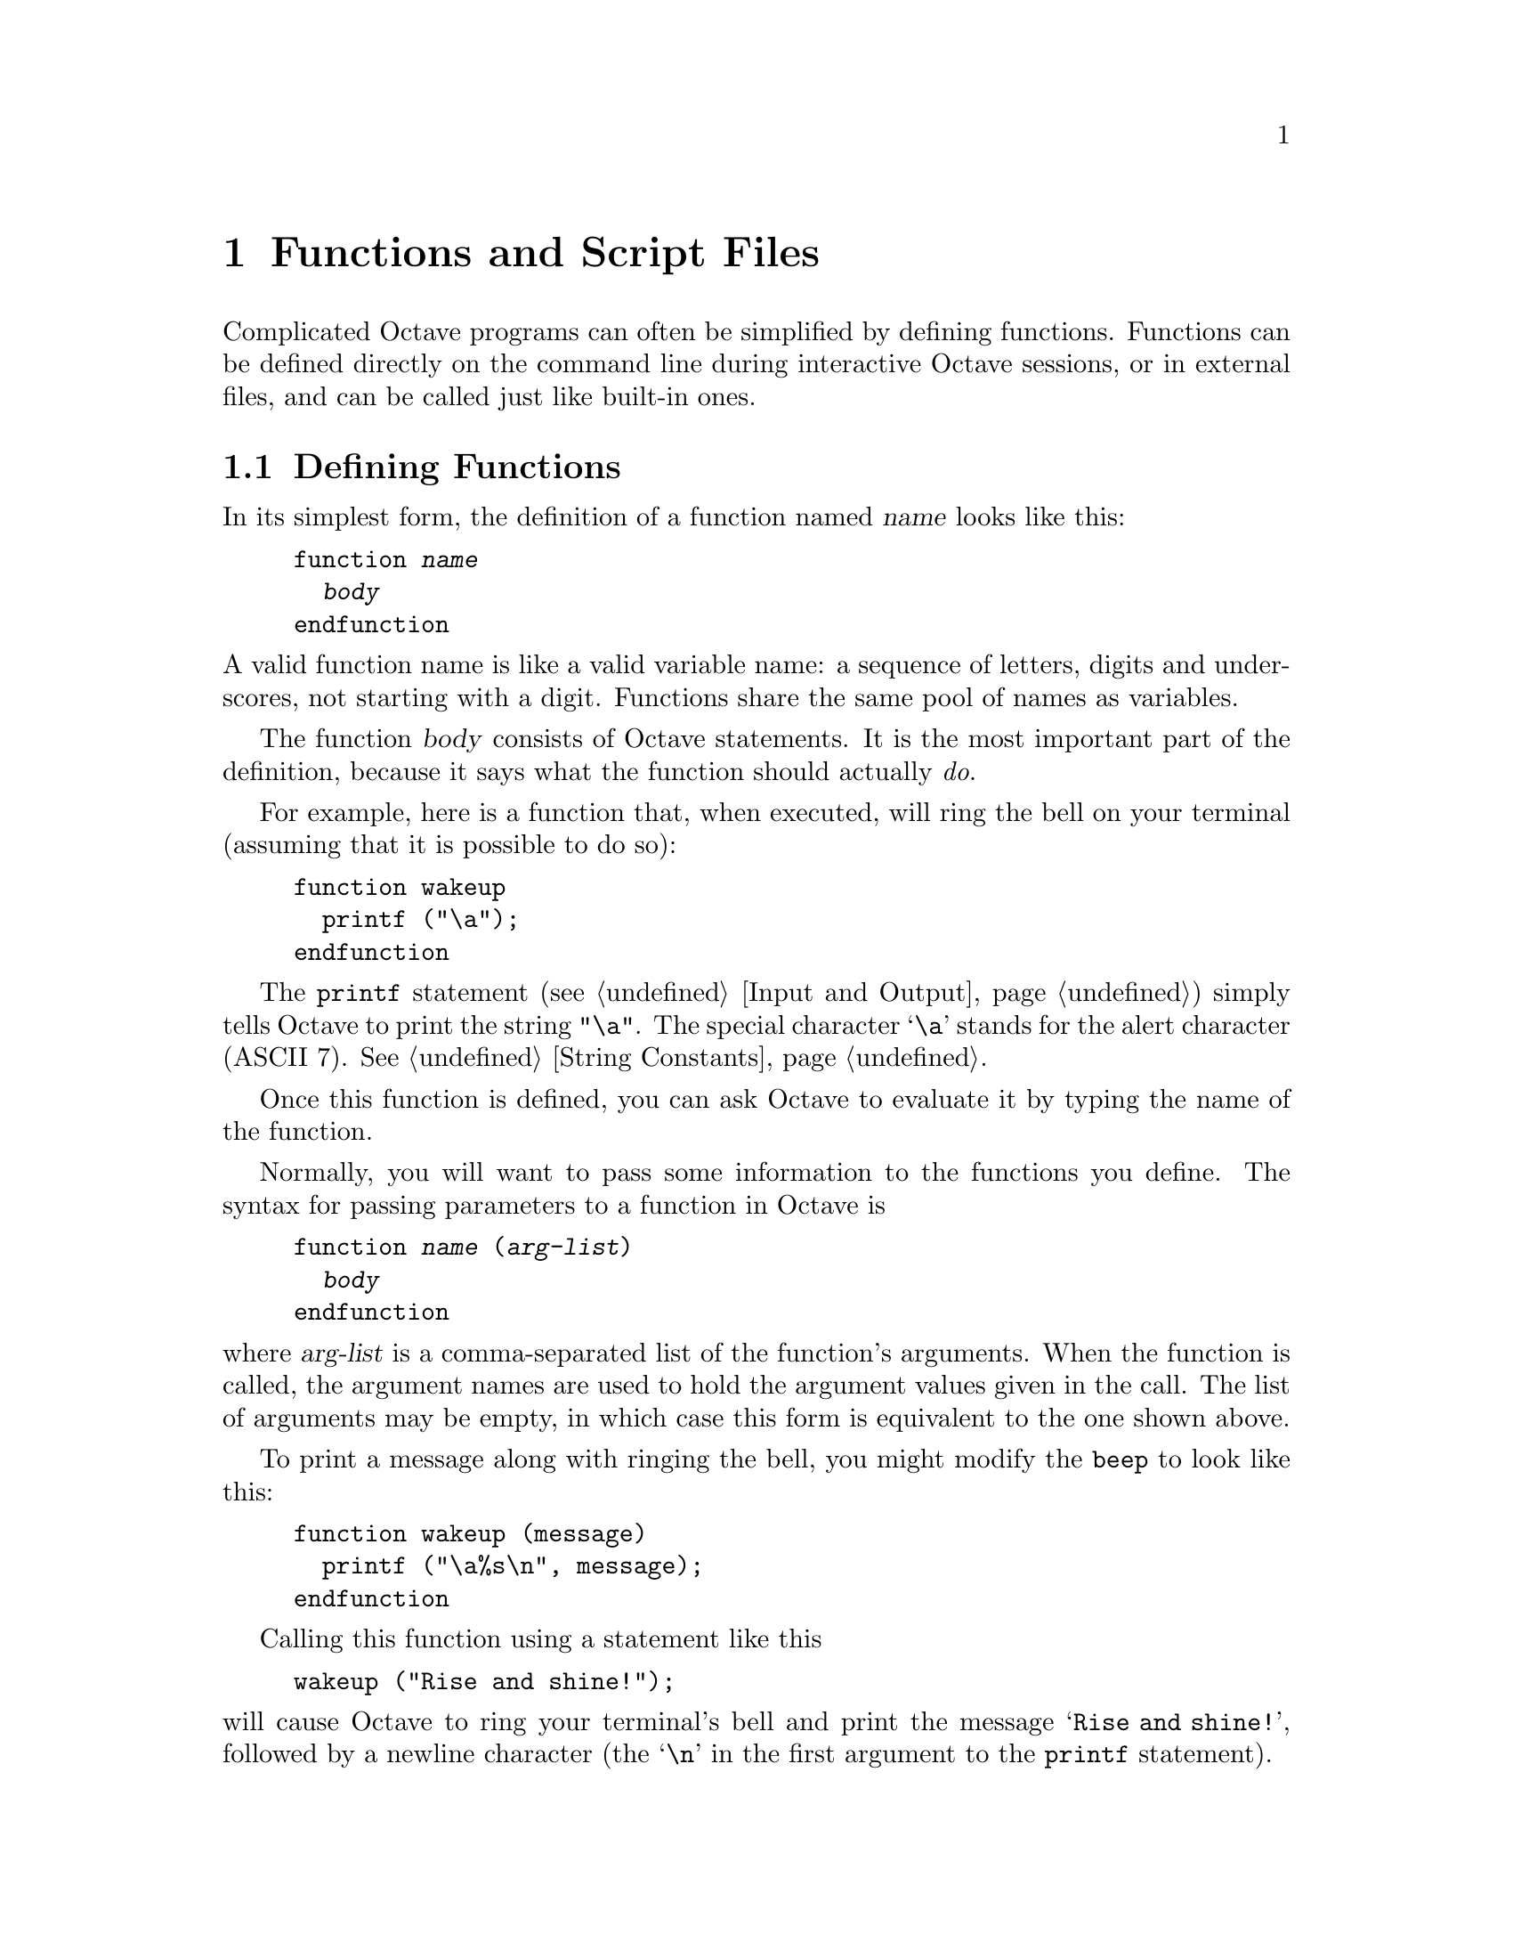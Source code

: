 @c Copyright (C) 1996 John W. Eaton
@c This is part of the Octave manual.
@c For copying conditions, see the file gpl.texi.

@node Functions and Scripts, Built-in Variables, Statements, Top
@chapter Functions and Script Files
@cindex defining functions
@cindex user-defined functions
@cindex functions, user-defined
@cindex script files

Complicated Octave programs can often be simplified by defining
functions.  Functions can be defined directly on the command line during
interactive Octave sessions, or in external files, and can be called just
like built-in ones. 

@menu
* Defining Functions::          
* Multiple Return Values::      
* Variable-length Argument Lists::  
* Variable-length Return Lists::  
* Returning From a Function::   
* Function Files::              
* Script Files::                
* Dynamically Linked Functions::  
* Organization of Functions::   
@end menu

@node Defining Functions, Multiple Return Values, Functions and Scripts, Functions and Scripts
@section Defining Functions
@cindex @code{function} statement
@cindex @code{endfunction} statement

In its simplest form, the definition of a function named @var{name}
looks like this:

@example
@group
function @var{name}
  @var{body}
endfunction
@end group
@end example

@noindent
A valid function name is like a valid variable name: a sequence of
letters, digits and underscores, not starting with a digit.  Functions
share the same pool of names as variables.

The function @var{body} consists of Octave statements.  It is the
most important part of the definition, because it says what the function
should actually @emph{do}.

For example, here is a function that, when executed, will ring the bell
on your terminal (assuming that it is possible to do so):

@example
@group
function wakeup
  printf ("\a");
endfunction
@end group
@end example

The @code{printf} statement (@pxref{Input and Output}) simply tells
Octave to print the string @code{"\a"}.  The special character @samp{\a}
stands for the alert character (ASCII 7).  @xref{String Constants}.

Once this function is defined, you can ask Octave to evaluate it by
typing the name of the function.

Normally, you will want to pass some information to the functions you
define.  The syntax for passing parameters to a function in Octave is

@example
@group
function @var{name} (@var{arg-list})
  @var{body}
endfunction
@end group
@end example

@noindent
where @var{arg-list} is a comma-separated list of the function's
arguments.  When the function is called, the argument names are used to
hold the argument values given in the call.  The list of arguments may
be empty, in which case this form is equivalent to the one shown above.

To print a message along with ringing the bell, you might modify the
@code{beep} to look like this:

@example
@group
function wakeup (message)
  printf ("\a%s\n", message);
endfunction
@end group
@end example

Calling this function using a statement like this

@example
wakeup ("Rise and shine!");
@end example

@noindent
will cause Octave to ring your terminal's bell and print the message
@samp{Rise and shine!}, followed by a newline character (the @samp{\n}
in the first argument to the @code{printf} statement).

In most cases, you will also want to get some information back from the
functions you define.  Here is the syntax for writing a function that
returns a single value:

@example
@group
function @var{ret-var} = @var{name} (@var{arg-list})
  @var{body}
endfunction
@end group
@end example

@noindent
The symbol @var{ret-var} is the name of the variable that will hold the
value to be returned by the function.  This variable must be defined
before the end of the function body in order for the function to return
a value.

For example, here is a function that computes the average of the
elements of a vector:

@example
@group
function retval = avg (v)
  retval = sum (v) / length (v);
endfunction
@end group
@end example

If we had written @code{avg} like this instead,

@example
@group
function retval = avg (v)
  if (is_vector (v))
    retval = sum (v) / length (v);
  endif
endfunction
@end group
@end example

@noindent
and then called the function with a matrix instead of a vector as the
argument, Octave would have printed an error message like this:

@example
@group
error: `retval' undefined near line 1 column 10
error: evaluating index expression near line 7, column 1
@end group
@end example

@noindent
because the body of the @code{if} statement was never executed, and
@code{retval} was never defined.  To prevent obscure errors like this,
it is a good idea to always make sure that the return variables will
always have values, and to produce meaningful error messages when
problems are encountered.  For example, @code{avg} could have been
written like this:

@example
@group
function retval = avg (v)
  retval = 0;
  if (is_vector (v))
    retval = sum (v) / length (v);
  else
    error ("avg: expecting vector argument");
  endif
endfunction
@end group
@end example

There is still one additional problem with this function.  What if it is
called without an argument?  Without additional error checking, Octave
will probably print an error message that won't really help you track
down the source of the error.  To allow you to catch errors like this,
Octave provides each function with an automatic variable called
@code{nargin}.  Each time a function is called, @code{nargin} is
automatically initialized to the number of arguments that have actually
been passed to the function.  For example, we might rewrite the
@code{avg} function like this:

@example
@group
function retval = avg (v)
  retval = 0;
  if (nargin != 1)
    error ("usage: avg (vector)");
  endif
  if (is_vector (v))
    retval = sum (v) / length (v);
  else
    error ("avg: expecting vector argument");
  endif
endfunction
@end group
@end example

Although Octave does not automatically report an error if you call a
function with more arguments than expected, doing so probably indicates
that something is wrong.  Octave also does not automatically report an
error if a function is called with too few arguments, but any attempt to
use a variable that has not been given a value will result in an error.
To avoid such problems and to provide useful messages, we check for both
possibilities and issue our own error message.

@defvr {Automatic Variable} nargin
When a function is called, this local variable is automatically
initialized to the number of arguments passed to the function.  At the
top level, it holds the number of command line arguments that were
passed to Octave.
@end defvr

@defvr {Automatic Variable} nargout
When a function is called, this local variable is automatically
initialized to the number of arguments expected to be returned.  For
example, 

@example
@group
f ()           # nargout is 0
[s, t] = f ()  # nargout is 2
@end group
@end example
@end defvr

@defvr {Built-in Variable} silent_functions
If the value of @code{silent_functions} is nonzero, internal output
from a function is suppressed.  Otherwise, the results of expressions
within a function body that are not terminated with a semicolon will
have their values printed.  The default value is 0.

For example, if the function

@example
function f ()
  2 + 2
endfunction
@end example

@noindent
is executed, Octave will either print @samp{ans = 4} or nothing
depending on the value of @code{silent_functions}.
@end defvr

@defvr {Built-in Variable} warn_missing_semicolon
If the value of this variable is nonzero, Octave will warn when
statements in function definitions don't end in semicolons.  The default
value is 0.
@end defvr

@node Multiple Return Values, Variable-length Argument Lists, Defining Functions, Functions and Scripts
@section Multiple Return Values

Unlike many other computer languages, Octave allows you to define
functions that return more than one value.  The syntax for defining
functions that return multiple values is

@example
function [@var{ret-list}] = @var{name} (@var{arg-list})
  @var{body}
endfunction
@end example

@noindent
where @var{name}, @var{arg-list}, and @var{body} have the same meaning
as before, and @var{ret-list} is a comma-separated list of variable
names that will hold the values returned from the function.  The list of
return values must have at least one element.  If @var{ret-list} has
only one element, this form of the @code{function} statement is
equivalent to the form described in the previous section.

Here is an example of a function that returns two values, the maximum
element of a vector and the index of its first occurrence in the vector.

@example
@group
function [max, idx] = vmax (v)
  idx = 1;
  max = v (idx);
  for i = 2:length (v)
    if (v (i) > max)
      max = v (i);
      idx = i;
    endif
  endfor
endfunction
@end group
@end example

In this particular case, the two values could have been returned as
elements of a single array, but that is not always possible or
convenient.  The values to be returned may not have compatible
dimensions, and it is often desirable to give the individual return
values distinct names.

In addition to setting @code{nargin} each time a function is called,
Octave also automatically initializes @code{nargout} to the number of
values that are expected to be returned.  This allows you to write
functions that behave differently depending on the number of values that
the user of the function has requested.  The implicit assignment to the
built-in variable @code{ans} does not figure in the count of output
arguments, so the value of @code{nargout} may be zero.

The @code{svd} and @code{lu} functions are examples of built-in
functions that behave differently depending on the value of
@code{nargout}.

It is possible to write functions that only set some return values.  For
example, calling the function

@example
function [x, y, z] = f ()
  x = 1;
  z = 2;
endfunction
@end example

@noindent
as

@example
[a, b, c] = f ()
@end example

@noindent
produces:

@example
a = 1

b = [](0x0)

c = 2
@end example

@noindent
provided that the built-in variable @code{define_all_return_values} is
nonzero.  @xref{Built-in Variables}.

@defvr {Built-in Variable} default_return_value
The value given to otherwise unitialized return values if
@code{define_all_return_values} is nonzero.  The default value is
@code{[]}.
@end defvr

@defvr {Built-in Variable} define_all_return_values
If the value of @code{define_all_return_values} is nonzero, Octave
will substitute the value specified by @code{default_return_value} for
any return values that remain undefined when a function returns.  The
default value is 0.
@end defvr

@node Variable-length Argument Lists, Variable-length Return Lists, Multiple Return Values, Functions and Scripts
@section Variable-length Argument Lists
@cindex Variable-length argument lists
@cindex @code{...}

Octave has a real mechanism for handling functions that take an
unspecified number of arguments, so it is not necessary to place an
upper bound on the number of optional arguments that a function can
accept.

Here is an example of a function that uses the new syntax to print a
header followed by an unspecified number of values:

@example
function foo (heading, ...)
  disp (heading);
  va_start ();
  while (--nargin)
    disp (va_arg ());
  endwhile
endfunction
@end example

The ellipsis that marks the variable argument list may only appear once
and must be the last element in the list of arguments.

@deftypefn {Built-in Function} {} va_start ()
Position an internal pointer to the first unnamed argument and allows
you to cycle through the arguments more than once.  It is not necessary
to call @code{va_start()} if you do not plan to cycle through the
arguments more than once.  This function may only be called inside
functions that have been declared to accept a variable number of input
arguments.
@end deftypefn

@deftypefn {Built-in Function} {} va_arg ()
Return the value of the next available argument and moves the internal
pointer to the next argument.  It is an error to call @code{va_arg()}
when there are no more arguments available.
@end deftypefn

Sometimes it is useful to be able to pass all unnamed arguments to
another function.  The keyword @var{all_va_args} makes this very easy to
do.  For example, given the functions

@example
function f (...)
  while (nargin--)
    disp (va_arg ())
  endwhile
endfunction
function g (...)
  f ("begin", all_va_args, "end")
endfunction
@end example

@noindent
the statement

@example
g (1, 2, 3)
@end example

@noindent
prints

@example
begin
1
2
3
end
@end example

@defvr {Keyword} all_va_args
This keyword stands for the entire list of optional argument, so it is
possible to use it more than once within the same function without
having to call @code{va_start ()}.  It can only be used within functions
that take a variable number of arguments.  It is an error to use it in
other contexts.
@end defvr

@node Variable-length Return Lists, Returning From a Function, Variable-length Argument Lists, Functions and Scripts
@section Variable-length Return Lists
@cindex Variable-length return lists
@cindex @code{...}

Octave also has a real mechanism for handling functions that return an
unspecified number of values, so it is no longer necessary to place an
upper bound on the number of outputs that a function can produce.

Here is an example of a function that uses the new syntax to produce
@var{n} values:

@example
function [...] = foo (n, x)
  for i = 1:n
    vr_val (i * x);
  endfor
endfunction
@end example

As with variable argument lists, the ellipsis that marks the variable
return list may only appear once and must be the last element in the
list of returned values.

@deftypefn {Built-in Function} {} vr_val (@var{val})
Each time this function is called, it places the value of its argument
at the end of the list of values to return from the current function.
Once @code{vr_val()} has been called, there is no way to go back to the
beginning of the list and rewrite any of the return values.  This
function may only be called within functions that have been declared to
return an unspecified number of output arguments (by using the special
ellipsis notation described above).
@end deftypefn

@node Returning From a Function, Function Files, Variable-length Return Lists, Functions and Scripts
@section Returning From a Function

The body of a user-defined function can contain a @code{return} statement.
This statement returns control to the rest of the Octave program.  It
looks like this:

@example
return
@end example

Unlike the @code{return} statement in C, Octave's @code{return}
statement cannot be used to return a value from a function.  Instead,
you must assign values to the list of return variables that are part of
the @code{function} statement.  The @code{return} statement simply makes
it easier to exit a function from a deeply nested loop or conditional
statement.

Here is an example of a function that checks to see if any elements of a
vector are nonzero.

@example
@group
function retval = any_nonzero (v)
  retval = 0;
  for i = 1:length (v)
    if (v (i) != 0)
      retval = 1;
      return;
    endif
  endfor
  printf ("no nonzero elements found\n");
endfunction
@end group
@end example

Note that this function could not have been written using the
@code{break} statement to exit the loop once a nonzero value is found
without adding extra logic to avoid printing the message if the vector
does contain a nonzero element.

@defvr {Keyword} return
When Octave encounters the keyword return, it returns control to be
calling function immediately.  It is only valid within a function and
will result in an error if used at the top level.  A @code{return}
statement is assumed at the end of every function definition.
@end defvr

@defvr {Built-in Variable} return_last_computed_value
If the value of @code{return_last_computed_value} is true, and a
function is defined without explicitly specifying a return value, the
function will return the value of the last expression.  Otherwise, no
value will be returned.  The default value is 0.

For example, the function

@example
function f ()
  2 + 2;
endfunction
@end example

@noindent
will either return nothing, if @code{return_last_computed_value} is
0, or 4, if it is nonzero.
@end defvr

@node Function Files, Script Files, Returning From a Function, Functions and Scripts
@section Function Files
@cindex function file

Except for simple one-shot programs, it is not practical to have to
define all the functions you need each time you need them.  Instead, you
will normally want to save them in a file so that you can easily edit
them, and save them for use at a later time.

Octave does not require you to load function definitions from files
before using them.  You simply need to put the function definitions in a
place where Octave can find them.

When Octave encounters an identifier that is undefined, it first looks
for variables or functions that are already compiled and currently
listed in its symbol table.  If it fails to find a definition there, it
searches the list of directories specified by the built-in variable
@code{LOADPATH} for files ending in @file{.m} that have the same base
name as the undefined identifier.@footnote{The @samp{.m} suffix was
chosen for compatibility with @sc{Matlab}.}  Once Octave finds a file
with a name that matches, the contents of the file are read.  If it
defines a @emph{single} function, it is compiled and executed.
@xref{Script Files}, for more information about how you can define more
than one function in a single file.

When Octave defines a function from a function file, it saves the full
name of the file it read and the time stamp on the file.  After
that, it checks the time stamp on the file every time it needs the
function.  If the time stamp indicates that the file has changed since
the last time it was read, Octave reads it again.

Checking the time stamp allows you to edit the definition of a function
while Octave is running, and automatically use the new function
definition without having to restart your Octave session.  Checking the
time stamp every time a function is used is rather inefficient, but it
has to be done to ensure that the correct function definition is used.

Octave assumes that function files in the
@file{/usr/local/lib/octave/@value{VERSION}/m} directory tree will not
change, so it doesn't have to check their time stamps every time the
functions defined in those files are used.  This is normally a very good
assumption and provides a significant improvement in performance for the
function files that are distributed with Octave.

If you know that your own function files will not change while you are
running Octave, you can improve performance by setting the variable
@code{ignore_function_time_stamp} to @code{"all"}, so that Octave will
ignore the time stamps for all function files.  Setting it to
@code{"system"} gives the default behavior.  If you set it to anything
else, Octave will check the time stamps on all function files.

@defvr {Built-in Variable} LOADPATH
A colon separated list of directories in which to search for function
files.  @xref{Functions and Scripts}.  The value of @code{LOADPATH}
overrides the environment variable @code{OCTAVE_PATH}.  @xref{Installation}.

@code{LOADPATH} is now handled in the same way as @TeX{} handles
@code{TEXINPUTS}.  If the path starts with @samp{:}, the standard path
is prepended to the value of @code{LOADPATH}.  If it ends with @samp{:}
the standard path is appended to the value of @code{LOADPATH}.

In addition, if any path element ends in @samp{//}, that directory and
all subdirectories it contains are searched recursively for function
files.  This can result in a slight delay as Octave caches the lists of
files found in the @code{LOADPATH} the first time Octave searches for a
function.  After that, searching is usually much faster because Octave
normally only needs to search its internal cache for files.

To improve performance of recursive directory searching, it is best for
each directory that is to be searched recursively to contain
@emph{either} additional subdirectories @emph{or} function files, but
not a mixture of both.

@xref{Organization of Functions} for a description of the function file
directories that are distributed with Octave.
@end defvr

@defvr {Built-in Variable} ignore_function_time_stamp
This variable can be used to prevent Octave from making the system call
@code{stat()} each time it looks up functions defined in function files.
If @code{ignore_function_time_stamp} to @code{"system"}, Octave will not
automatically recompile function files in subdirectories of
@code{@value{OCTAVEHOME}/lib/@value{VERSION}} if they have changed since
they were last compiled, but will recompile other function files in the
@code{LOADPATH} if they change.  If set to @code{"all"}, Octave will not
recompile any function files unless their definitions are removed with
@code{clear}.  For any other value of @code{ignore_function_time_stamp},
Octave will always check to see if functions defined in function files
need to recompiled.  The default value of
@code{ignore_function_time_stamp} is @code{"system"}.
@end defvr

@defvr {Built-in Variable} warn_function_name_clash
If the value of @code{warn_function_name_clash} is nonzero, a
warning is issued when Octave finds that the name of a function defined
in a function file differs from the name of the file.  If the value is
0, the warning is omitted.  The default value is 1.
@end defvr

@node Script Files, Dynamically Linked Functions, Function Files, Functions and Scripts
@section Script Files

A script file is a file containing (almost) any sequence of Octave
commands.  It is read and evaluated just as if you had typed each
command at the Octave prompt, and provides a convenient way to perform a
sequence of commands that do not logically belong inside a function.

Unlike a function file, a script file must @emph{not} begin with the
keyword @code{function}.  If it does, Octave will assume that it is a
function file, and that it defines a single function that should be
evaluated as soon as it is defined.

A script file also differs from a function file in that the variables
named in a script file are not local variables, but are in the same
scope as the other variables that are visible on the command line.

Even though a script file may not begin with the @code{function}
keyword, it is possible to define more than one function in a single
script file and load (but not execute) all of them at once.  To do 
this, the first token in the file (ignoring comments and other white
space) must be something other than @code{function}.  If you have no
other statements to evaluate, you can use a statement that has no
effect, like this:

@example
@group
# Prevent Octave from thinking that this
# is a function file:

1;

# Define function one:

function one ()
  ...
@end group
@end example

To have Octave read and compile these functions into an internal form,
you need to make sure that the file is in Octave's @code{LOADPATH}, then
simply type the base name of the file that contains the commands.
(Octave uses the same rules to search for script files as it does to
search for function files.)

If the first token in a file (ignoring comments) is @code{function},
Octave will compile the function and try to execute it, printing a
message warning about any non-whitespace characters that appear after
the function definition.

Note that Octave does not try to lookup the definition of any identifier
until it needs to evaluate it.  This means that Octave will compile the
following statements if they appear in a script file, or are typed at
the command line,

@example
@group
# not a function file:
1;
function foo ()
  do_something ();
endfunction
function do_something ()
  do_something_else ();
endfunction
@end group
@end example

@noindent
even though the function @code{do_something} is not defined before it is
referenced in the function @code{foo}.  This is not an error because the
Octave does not need to resolve all symbols that are referenced by a
function until the function is actually evaluated.

Since Octave doesn't look for definitions until they are needed, the
following code will always print @samp{bar = 3} whether it is typed
directly on the command line, read from a script file, or is part of a
function body, even if there is a function or script file called
@file{bar.m} in Octave's @code{LOADPATH}.

@example
@group
eval ("bar = 3");
bar
@end group
@end example

Code like this appearing within a function body could fool Octave if
definitions were resolved as the function was being compiled.  It would
be virtually impossible to make Octave clever enough to evaluate this
code in a consistent fashion.  The parser would have to be able to
perform the @samp{eval ()} statement at compile time, and that would be
impossible unless all the references in the string to be evaluated could
also be resolved, and requiring that would be too restrictive (the
string might come from user input, or depend on things that are not
known until the function is evaluated).

@deftypefn {Built-in Function} {} source (@var{file})
Parse and execute the contents of @var{file}.  This is equivalent to
executing commands from a script file, but without requiring the file ot
be name @var{file}.m.
@end deftypefn

@node Dynamically Linked Functions, Organization of Functions, Script Files, Functions and Scripts
@section Dynamically Linked Functions

On some systems, Octave can dynamically load and execute functions
written in C++ or other compiled languages.  This currently only works
on systems that have a working version of the GNU dynamic linker,
@code{dld}. Unfortunately, @code{dld} does not work on very many
systems, but someone is working on making @code{dld} use the GNU Binary
File Descriptor library, @code{BFD}, so that may soon change.  In any
case, it should not be too hard to make Octave's dynamic linking
features work on other systems using system-specific dynamic linking
facilities.

Here is an example of how to write a C++ function that Octave can load.

@example
#include <iostream.h>

#include "defun-dld.h"
#include "tree-const.h"

DEFUN_DLD ("hello", Fhello, Shello, -1, -1,
  "hello (...)\n\
\n\
Print greeting followed by the values of all the arguments passed.\n\
Returns all the arguments passed.")
@{
  Octave_object retval;
  cerr << "Hello, world!\n";
  int nargin = args.length ();
  for (int i = 1; i < nargin; i++)
    retval (nargin-i-1) = args(i).eval (1);
  return retval;
@}
@end example

Octave's dynamic linking features currently have the following
limitations.

@itemize @bullet
@item
Dynamic linking only works on systems that support the GNU dynamic
linker, @code{dld}.
@item
Clearing dynamically linked functions doesn't work.

@item
Configuring Octave with @code{--enable-lite-kernel} seems to mostly work
to make nonessential built-in functions dynamically loaded, but there
also seem to be some problems.  For example, fsolve seems to always
return @code{info == 3}.  This is difficult to debug since @code{gdb}
won't seem to allow breakpoints to be set inside dynamically loaded
functions.

@item
Octave uses a lot of memory if the dynamically linked functions are
compiled to include debugging symbols.  This appears to be a limitation
with @code{dld}, and can be avoided by not using @code{-g} to compile
functions that will be linked dynamically.
@end itemize

If you would like to volunteer to help improve Octave's ability to
dynamically link externally compiled functions, please contact
@code{bug-octave@@bevo.che.wisc.edu}.

@node Organization of Functions,  , Dynamically Linked Functions, Functions and Scripts
@section Organization of Functions Distributed with Octave

Many of Octave's standard functions are distributed as function files.
They are loosely organized by topic, in subdirectories of
@file{OCTAVE_HOME/lib/octave/VERSION/m}, to make it easier to find
them.

The following is a list of all the function file subdirectories, and the
types of functions you will find there.

@table @file
@item control
Functions for design and simulation of automatic control systems.

@item elfun
Elementary functions.

@item general
Miscellaneous matrix manipulations, like @code{flipud}, @code{rot90},
and @code{triu}, as well as other basic functions, like
@code{is_matrix}, @code{nargchk}, etc.

@item image
Image processing tools.  These functions require the X Window System.

@item linear-algebra
Functions for linear algebra.

@item miscellaneous
Functions that don't really belong anywhere else.

@item plot
A set of functions that implement the @sc{Matlab}-like plotting functions.

@item polynomial
Functions for manipulating polynomials.

@item set
Functions for creating and manipulating sets of unique values.

@item signal
Functions for signal processing applications.

@item specfun
Special functions.

@item special-matrix
Functions that create special matrix forms.

@item startup
Octave's system-wide startup file.

@item statistics
Statistical functions.

@item strings
Miscellaneous string-handling functions.
@end table
